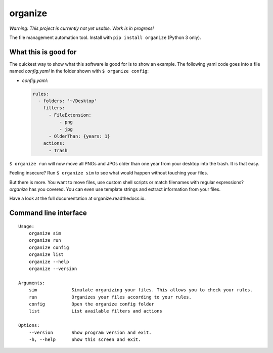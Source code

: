 organize
========

*Warning: This project is currently not yet usable. Work is in
progress!*

The file management automation tool.
Install with ``pip install organize`` (Python 3 only).


What this is good for
---------------------
The quickest way to show what this software is good for is to show an example.
The following yaml code goes into a file named `config.yaml` in the folder
shown with ``$ organize config``:

- `config.yaml`:

  .. code:: yaml

      rules:
        - folders: '~/Desktop'
          filters:
            - FileExtension:
                - png
                - jpg
            - OlderThan: {years: 1}
          actions:
            - Trash

``$ organize run`` will now move all PNGs and JPGs older than one year from your
desktop into the trash. It is that easy.

Feeling insecure? Run ``$ organize sim`` to see what would happen without
touching your files.

But there is more. You want to move files, use custom
shell scripts or match filenames with regular expressions?
`organize` has you covered. You can even use template strings and extract
information from your files.

Have a look at the full documentation at organize.readthedocs.io.


Command line interface
----------------------
::

    Usage:
        organize sim
        organize run
        organize config
        organize list
        organize --help
        organize --version

    Arguments:
        sim             Simulate organizing your files. This allows you to check your rules.
        run             Organizes your files according to your rules.
        config          Open the organize config folder
        list            List available filters and actions

    Options:
        --version       Show program version and exit.
        -h, --help      Show this screen and exit.
